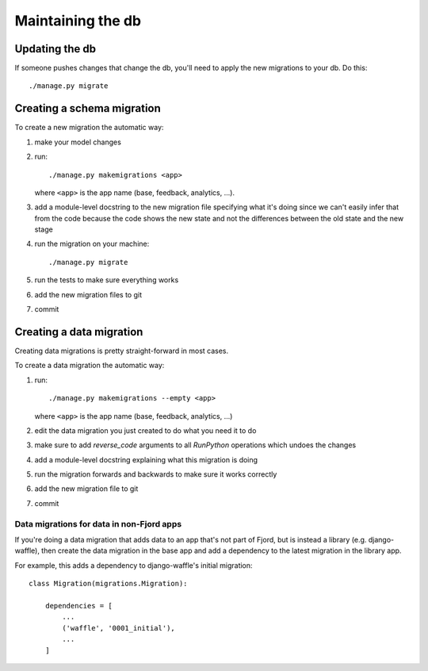 .. _db-chapter:

====================
 Maintaining the db
====================

Updating the db
===============

If someone pushes changes that change the db, you'll need to apply the
new migrations to your db. Do this::

    ./manage.py migrate


Creating a schema migration
===========================

To create a new migration the automatic way:

1. make your model changes
2. run::

       ./manage.py makemigrations <app>


   where ``<app>`` is the app name (base, feedback, analytics, ...).

3. add a module-level docstring to the new migration file specifying
   what it's doing since we can't easily infer that from the code
   because the code shows the new state and not the differences
   between the old state and the new stage

4. run the migration on your machine::

       ./manage.py migrate

5. run the tests to make sure everything works
6. add the new migration files to git
7. commit


.. seealso::

   https://docs.djangoproject.com/en/1.7/topics/migrations/#adding-migrations-to-apps
     Django documentation: Adding migrations to apps


Creating a data migration
=========================

Creating data migrations is pretty straight-forward in most cases.

To create a data migration the automatic way:

1. run::

       ./manage.py makemigrations --empty <app>

   where ``<app>`` is the app name (base, feedback, analytics, ...)

2. edit the data migration you just created to do what you need it to
   do
3. make sure to add `reverse_code` arguments to all `RunPython` operations
   which undoes the changes
4. add a module-level docstring explaining what this migration is doing
5. run the migration forwards and backwards to make sure it works
   correctly
6. add the new migration file to git
7. commit

.. seealso::

   https://docs.djangoproject.com/en/1.7/topics/migrations/#data-migrations
     Django documentation: Data Migrations

.. seealso::

   https://docs.djangoproject.com/en/1.7/ref/migration-operations/#runpython


Data migrations for data in non-Fjord apps
------------------------------------------

If you're doing a data migration that adds data to an app that's not
part of Fjord, but is instead a library (e.g. django-waffle), then
create the data migration in the base app and add a dependency to
the latest migration in the library app.

For example, this adds a dependency to django-waffle's initial migration::

    class Migration(migrations.Migration):

        dependencies = [
            ...
            ('waffle', '0001_initial'),
            ...
        ]
